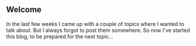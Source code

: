 ** Welcome
   :PROPERTIES:
   :CUSTOM_ID: welcome
   :END:

In the last few weeks I came up with a couple of topics where I wanted
to talk about. But I always forgot to post them somewhere. So now I've
started this blog, to be prepared for the next topic...
